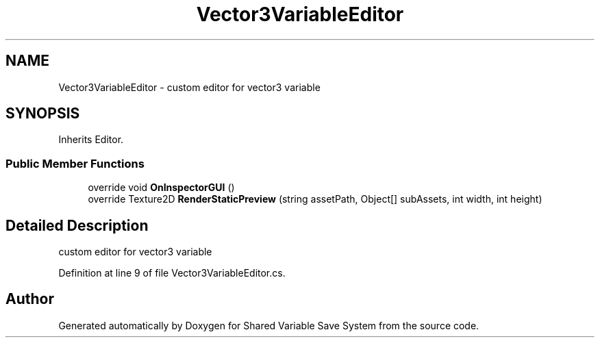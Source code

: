 .TH "Vector3VariableEditor" 3 "Mon Oct 8 2018" "Shared Variable Save System" \" -*- nroff -*-
.ad l
.nh
.SH NAME
Vector3VariableEditor \- custom editor for vector3 variable  

.SH SYNOPSIS
.br
.PP
.PP
Inherits Editor\&.
.SS "Public Member Functions"

.in +1c
.ti -1c
.RI "override void \fBOnInspectorGUI\fP ()"
.br
.ti -1c
.RI "override Texture2D \fBRenderStaticPreview\fP (string assetPath, Object[] subAssets, int width, int height)"
.br
.in -1c
.SH "Detailed Description"
.PP 
custom editor for vector3 variable 


.PP
Definition at line 9 of file Vector3VariableEditor\&.cs\&.

.SH "Author"
.PP 
Generated automatically by Doxygen for Shared Variable Save System from the source code\&.
